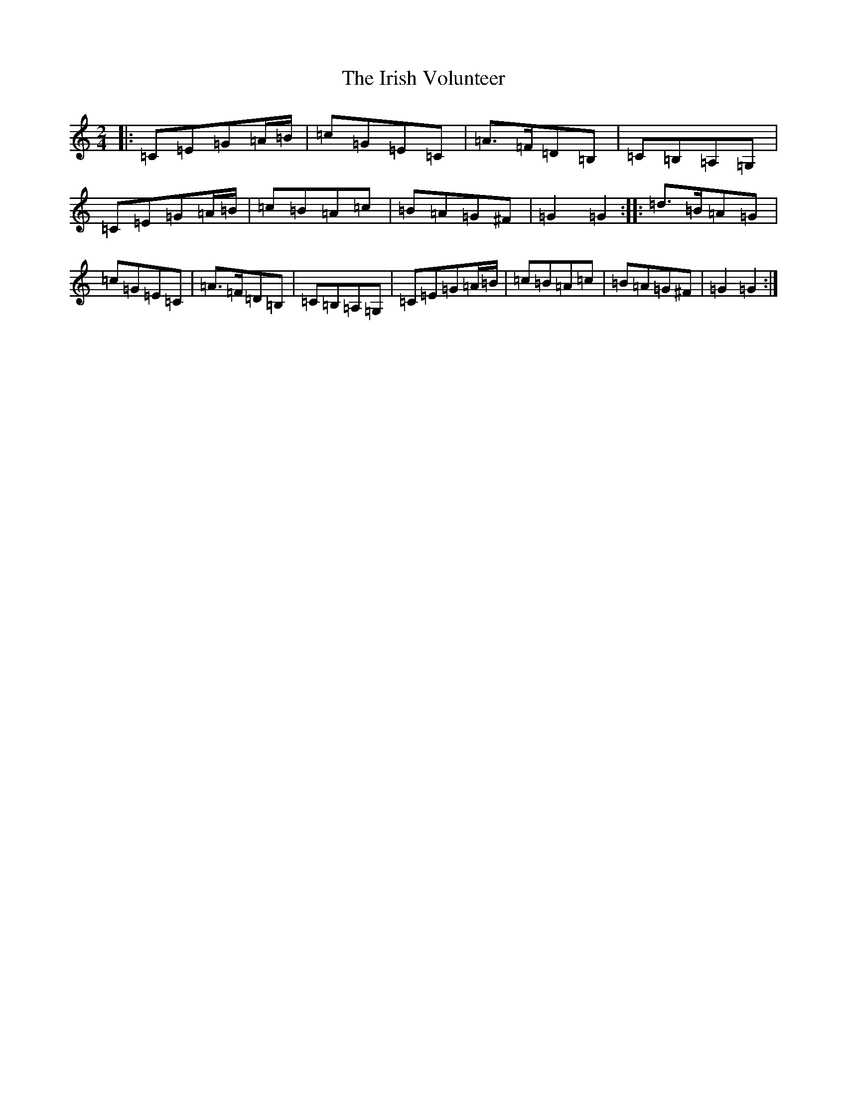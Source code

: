 X: 9969
T: Irish Volunteer, The
S: https://thesession.org/tunes/7358#setting7358
R: polka
M:2/4
L:1/8
K: C Major
|:=C=E=G=A/2=B/2|=c=G=E=C|=A>=F=D=B,|=C=B,=A,=G,|=C=E=G=A/2=B/2|=c=B=A=c|=B=A=G^F|=G2=G2:||:=d>=B=A=G|=c=G=E=C|=A>=F=D=B,|=C=B,=A,=G,|=C=E=G=A/2=B/2|=c=B=A=c|=B=A=G^F|=G2=G2:|